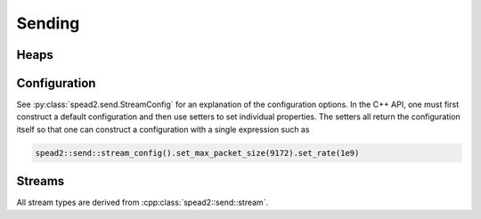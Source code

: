 Sending
=======

Heaps
-----

.. doxygenclass:: spead2::send::heap
   :members:

.. doxygenstruct:: spead2::send::heap_reference
   :members:
   :undoc-members:

.. doxygenstruct:: spead2::send::item
   :members:

Configuration
-------------
See :py:class:`spead2.send.StreamConfig` for an explanation of the
configuration options. In the C++ API, one must first construct a default
configuration and then use setters to set individual properties. The setters
all return the configuration itself so that one can construct a configuration
with a single expression such as

.. code:: c++

   spead2::send::stream_config().set_max_packet_size(9172).set_rate(1e9)

.. doxygenclass:: spead2::send::stream_config
   :members:

Streams
-------
All stream types are derived from :cpp:class:`spead2::send::stream`.

.. doxygenenum:: spead2::send::group_mode

.. cpp:type:: std::function<void(const boost::system::error_code &ec, item_pointer_t bytes_transferred)> spead2::send::stream::completion_handler

   Callback type for asynchronous notification of heap completion.

.. doxygenclass:: spead2::send::stream
   :members:

.. doxygenclass:: spead2::send::udp_stream
   :members: udp_stream

.. doxygenclass:: spead2::send::tcp_stream
   :members: tcp_stream

.. doxygenclass:: spead2::send::streambuf_stream
   :members: streambuf_stream
